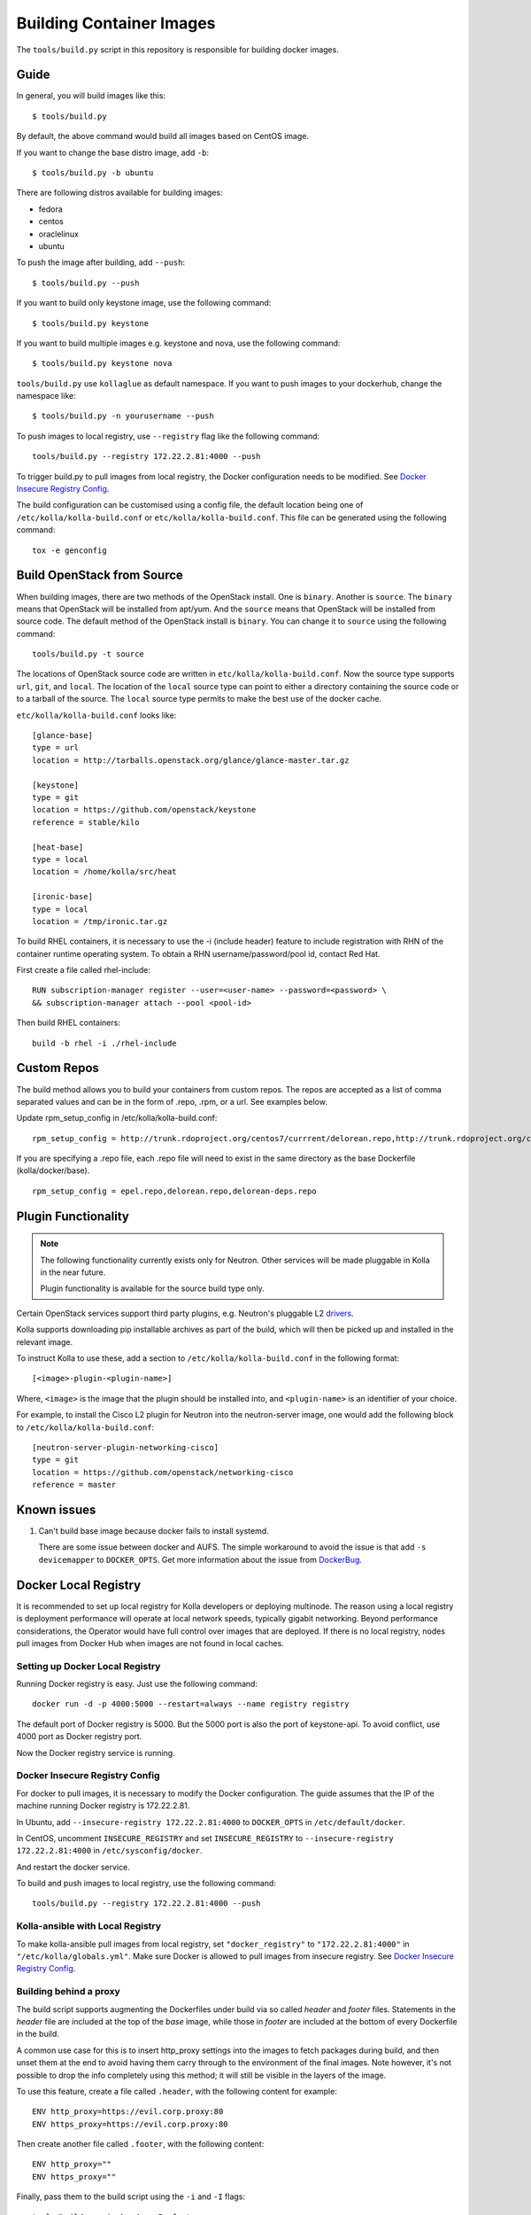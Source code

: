 Building Container Images
=========================

The ``tools/build.py`` script in this repository is
responsible for building docker images.

Guide
-----

In general, you will build images like this:

::

    $ tools/build.py

By default, the above command would build all images based on CentOS image.

If you want to change the base distro image, add ``-b``:

::

    $ tools/build.py -b ubuntu

There are following distros available for building images:

- fedora
- centos
- oraclelinux
- ubuntu

To push the image after building, add ``--push``:

::

    $ tools/build.py --push


If you want to build only keystone image, use the following command:

::

    $ tools/build.py keystone


If you want to build multiple images e.g. keystone and nova, use the following command:

::

    $ tools/build.py keystone nova


``tools/build.py`` use ``kollaglue`` as default namespace. If you
want to push images to your dockerhub, change the namespace like:

::

   $ tools/build.py -n yourusername --push

To push images to local registry, use ``--registry`` flag like the
following command:

::

    tools/build.py --registry 172.22.2.81:4000 --push

To trigger build.py to pull images from local registry,
the Docker configuration needs to be modified. See
`Docker Insecure Registry Config`_.

The build configuration can be customised using a config file, the default
location being one of ``/etc/kolla/kolla-build.conf`` or
``etc/kolla/kolla-build.conf``. This file can be generated using the following
command:

::

    tox -e genconfig


Build OpenStack from Source
---------------------------

When building images, there are two methods of the OpenStack install.
One is ``binary``. Another is ``source``.
The ``binary`` means that OpenStack will be installed from apt/yum.
And the ``source`` means that OpenStack will be installed from source code.
The default method of the OpenStack install is ``binary``.
You can change it to ``source`` using the following command:

::

    tools/build.py -t source

The locations of OpenStack source code are written in
``etc/kolla/kolla-build.conf``.
Now the source type supports ``url``, ``git``, and ``local``. The location of
the ``local`` source type can point to either a directory containing the source
code or to a tarball of the source. The ``local`` source type permits to make
the best use of the docker cache.

``etc/kolla/kolla-build.conf`` looks like:

::

    [glance-base]
    type = url
    location = http://tarballs.openstack.org/glance/glance-master.tar.gz

    [keystone]
    type = git
    location = https://github.com/openstack/keystone
    reference = stable/kilo

    [heat-base]
    type = local
    location = /home/kolla/src/heat

    [ironic-base]
    type = local
    location = /tmp/ironic.tar.gz

To build RHEL containers, it is necessary to use the -i (include header)
feature to include registration with RHN of the container runtime operating
system.  To obtain a RHN username/password/pool id, contact Red Hat.

First create a file called rhel-include:

::

    RUN subscription-manager register --user=<user-name> --password=<password> \
    && subscription-manager attach --pool <pool-id>

Then build RHEL containers:

::

    build -b rhel -i ./rhel-include


Custom Repos
------------

The build method allows you to build your containers from custom repos.
The repos are accepted as a list of comma separated values and can be in
the form of .repo, .rpm, or a url. See examples below.

Update rpm_setup_config in /etc/kolla/kolla-build.conf:
::

   rpm_setup_config = http://trunk.rdoproject.org/centos7/currrent/delorean.repo,http://trunk.rdoproject.org/centos7/delorean-deps.repo

If you are specifying a .repo file, each .repo file will need to exist in the
same directory as the base Dockerfile (kolla/docker/base).
::

   rpm_setup_config = epel.repo,delorean.repo,delorean-deps.repo


Plugin Functionality
--------------------

.. note::

  The following functionality currently exists only for Neutron. Other
  services will be made pluggable in Kolla in the near future.

  Plugin functionality is available for the source build type only.

Certain OpenStack services support third party plugins, e.g. Neutron's
pluggable L2 drivers_.

Kolla supports downloading pip installable archives as part of the build, which
will then be picked up and installed in the relevant image.

To instruct Kolla to use these, add a section to
``/etc/kolla/kolla-build.conf`` in the following format:

::

    [<image>-plugin-<plugin-name>]

Where, ``<image>`` is the image that the plugin should be installed into, and
``<plugin-name>`` is an identifier of your choice.

For example, to install the Cisco L2 plugin for Neutron into the neutron-server
image, one would add the following block to ``/etc/kolla/kolla-build.conf``:

::

    [neutron-server-plugin-networking-cisco]
    type = git
    location = https://github.com/openstack/networking-cisco
    reference = master


Known issues
------------


1. Can't build base image because docker fails to install systemd.


   There are some issue between docker and AUFS. The simple workaround
   to avoid the issue is that add ``-s devicemapper`` to ``DOCKER_OPTS``.
   Get more information about the issue from DockerBug_.


Docker Local Registry
---------------------

It is recommended to set up local registry for Kolla developers
or deploying multinode. The reason using a local registry is
deployment performance will operate at local network speeds,
typically gigabit networking. Beyond performance considerations,
the Operator would have full control over images that are deployed.
If there is no local registry, nodes pull images from Docker Hub
when images are not found in local caches.

Setting up Docker Local Registry
++++++++++++++++++++++++++++++++

Running Docker registry is easy. Just use the following command:

::

   docker run -d -p 4000:5000 --restart=always --name registry registry

The default port of Docker registry is 5000.
But the 5000 port is also the port of keystone-api.
To avoid conflict, use 4000 port as Docker registry port.

Now the Docker registry service is running.

Docker Insecure Registry Config
+++++++++++++++++++++++++++++++

For docker to pull images, it is necessary to
modify the Docker configuration. The guide assumes that
the IP of the machine running Docker registry is 172.22.2.81.

In Ubuntu, add ``--insecure-registry 172.22.2.81:4000``
to ``DOCKER_OPTS`` in ``/etc/default/docker``.

In CentOS, uncomment ``INSECURE_REGISTRY`` and set ``INSECURE_REGISTRY``
to ``--insecure-registry 172.22.2.81:4000`` in ``/etc/sysconfig/docker``.

And restart the docker service.

To build and push images to local registry, use the following command:

::

    tools/build.py --registry 172.22.2.81:4000 --push

Kolla-ansible with Local Registry
+++++++++++++++++++++++++++++++++

To make kolla-ansible pull images from local registry, set
``"docker_registry"`` to ``"172.22.2.81:4000"`` in
``"/etc/kolla/globals.yml"``. Make sure Docker is allowed to pull
images from insecure registry. See
`Docker Insecure Registry Config`_.


Building behind a proxy
+++++++++++++++++++++++

The build script supports augmenting the Dockerfiles under build via so called
`header` and `footer` files.  Statements in the `header` file are included at
the top of the `base` image, while those in `footer` are included at the bottom
of every Dockerfile in the build.

A common use case for this is to insert http_proxy settings into the images to
fetch packages during build, and then unset them at the end to avoid having
them carry through to the environment of the final images. Note however, it's
not possible to drop the info completely using this method; it will still be
visible in the layers of the image.

To use this feature, create a file called ``.header``, with the following
content for example:

::

    ENV http_proxy=https://evil.corp.proxy:80
    ENV https_proxy=https://evil.corp.proxy:80

Then create another file called ``.footer``, with the following content:

::

    ENV http_proxy=""
    ENV https_proxy=""

Finally, pass them to the build script using the ``-i`` and ``-I`` flags:

::

    tools/build.py -i .header -I .footer

Besides this configuration options, the script will automatically read these
environment variables. If the host system proxy parameters match the ones
going to be used, no other input parameters will be needed. These are the
variables that will be picked up from the user env:

::

    HTTP_PROXY, http_proxy, HTTPS_PROXY, https_proxy, FTP_PROXY,
    ftp_proxy, NO_PROXY, no_proxy

Also these variables could be overwritten using ``--build-args``, which have
precedence.

.. _DockerBug: https://github.com/docker/docker/issues/6980
.. _drivers: https://wiki.openstack.org/wiki/Neutron#Plugins
